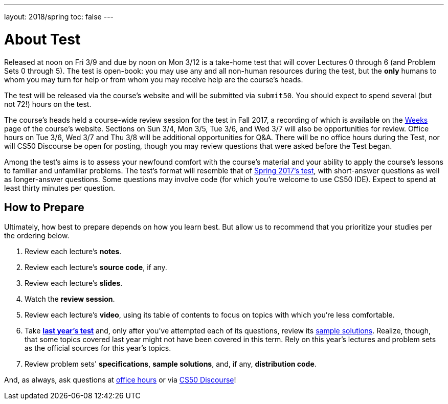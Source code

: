 ---
layout: 2018/spring
toc: false
---

= About Test

Released at noon on Fri 3/9 and due by noon on Mon 3/12 is a take-home test that will cover Lectures 0 through 6 (and Problem Sets 0 through 5). The test is open-book: you may use any and all non-human resources during the test, but the *only* humans to whom you may turn for help or from whom you may receive help are the course's heads.

The test will be released via the course's website and will be submitted via `submit50`. You should expect to spend several (but not 72!) hours on the test.

The course's heads held a course-wide review session for the test in Fall 2017, a recording of which is available on the https://cs50.harvard.edu/weeks[Weeks] page of the course's website. Sections on Sun 3/4, Mon 3/5, Tue 3/6, and Wed 3/7 will also be opportunities for review. Office hours on Tue 3/6, Wed 3/7 and Thu 3/8 will be additional opportunities for Q&A. There will be no office hours during the Test, nor will CS50 Discourse be open for posting, though you may review questions that were asked before the Test began.

Among the test's aims is to assess your newfound comfort with the course's material and your ability to apply the course's lessons to familiar and unfamiliar problems. The test's format will resemble that of http://cdn.cs50.net/2017/spring/test/test.html[Spring 2017's test], with short-answer questions as well as longer-answer questions. Some questions may involve code (for which you're welcome to use CS50 IDE). Expect to spend at least thirty minutes per question.

== How to Prepare

Ultimately, how best to prepare depends on how you learn best. But allow us to recommend that you prioritize your studies per the ordering below.

. Review each lecture's *notes*.
. Review each lecture's *source code*, if any.
. Review each lecture's *slides*.
. Watch the *review session*.
. Review each lecture's *video*, using its table of contents to focus on topics with which you're less comfortable.
. Take http://cdn.cs50.net/2017/spring/test/test.html[*last year's test*] and, only after you've attempted each of its questions, review its https://cdn.cs50.net/2016/fall/test/key/[sample solutions]. Realize, though, that some topics covered last year might not have been covered in this term. Rely on this year's lectures and problem sets as the official sources for this year's topics.
. Review problem sets' *specifications*, *sample solutions*, and, if any, *distribution code*.

And, as always, ask questions at https://cs50.harvard.edu/hours[office hours] or via https://discourse.cs50.net/c/cs50-2017[CS50 Discourse]!
